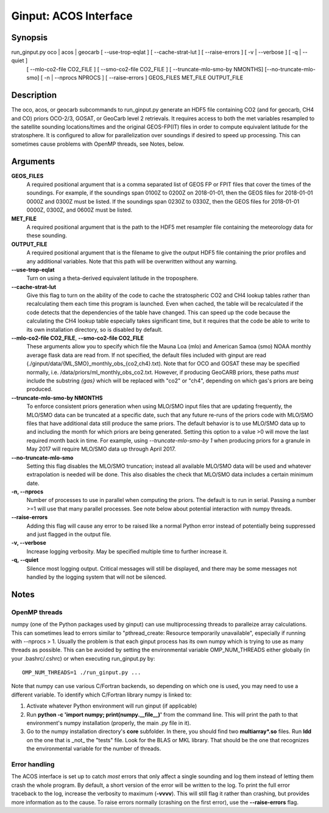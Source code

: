 Ginput: ACOS Interface
======================

.. Sphinx uses second level sections as the headers in man pages, the first level is skipped

Synopsis
--------

run_ginput.py oco | acos | geocarb [ --use-trop-eqlat ] [ --cache-strat-lut ] [ --raise-errors ] [ -v | --verbose ] [ -q | --quiet ]
                                   [ --mlo-co2-file CO2_FILE ] [ --smo-co2-file CO2_FILE ] 
                                   [ --truncate-mlo-smo-by NMONTHS] [--no-truncate-mlo-smo]
                                   [ -n | --nprocs NPROCS ] [ --raise-errors ]
                                   GEOS_FILES   MET_FILE   OUTPUT_FILE


Description
-----------

The oco, acos, or geocarb subcommands to run_ginput.py generate an HDF5 file containing CO2 (and for geocarb, CH4 and CO) priors
OCO-2/3, GOSAT, or GeoCarb level 2 retrievals. It requires access to both the met variables resampled to the satellite sounding
locations/times and the original GEOS-FP(IT) files in order to compute equivalent latitude for the stratosphere. It is configured
to allow for parallelization over soundings if desired to speed up processing. This can sometimes cause problems with OpenMP threads,
see Notes, below.


Arguments
---------

**GEOS_FILES** 
    A required positional argument that is a comma separated list of GEOS FP or FPIT files that cover the times of the soundings. 
    For example, if the soundings span 0100Z to 0200Z on 2018-01-01, then the GEOS files for 2018-01-01 0000Z and 0300Z must
    be listed. If the soundings span 0230Z to 0330Z, then the GEOS files for 2018-01-01 0000Z, 0300Z, and 0600Z must be listed.

**MET_FILE**
    A required positional argument that is the path to the HDF5 met resampler file containing the meteorology data for these sounding.

**OUTPUT_FILE**
    A required positional argument that is the filename to give the output HDF5 file containing the prior profiles and any additional 
    variables. Note that this path will be overwritten without any warning.

**--use-trop-eqlat**
    Turn on using a theta-derived equivalent latitude in the troposphere.

**--cache-strat-lut**
    Give this flag to turn on the ability of the code to cache the stratospheric CO2 and CH4 lookup tables rather than recalculating 
    them each time this program is launched. Even when cached, the table will be recalculated if the code detects that the dependencies 
    of the table have changed. This can speed up the code because the calculating the CH4 lookup table especially takes significant time,
    but it requires that the code be able to write to its own installation directory, so is disabled by default.

**--mlo-co2-file CO2_FILE**, **--smo-co2-file CO2_FILE**
    These arguments allow you to specify which file the Mauna Loa (mlo) and American Samoa (smo) NOAA monthly average flask data are
    read from. If not specified, the default files included with ginput are read (./ginput/data/{ML,SMO}_monthly_obs_{co2,ch4}.txt).
    Note that for OCO and GOSAT these may be specified normally, i.e. /data/priors/ml_monthly_obs_co2.txt. However, if producing
    GeoCARB priors, these paths `must` include the substring `{gas}` which will be replaced with "co2" or "ch4", depending on which
    gas's priors are being produced.

**--truncate-mlo-smo-by NMONTHS**
    To enforce consistent priors generation when using MLO/SMO input files that are updating frequently, the MLO/SMO data can be truncated
    at a specific date, such that any future re-runs of the priors code with MLO/SMO files that have additional data still produce the same
    priors. The default behavior is to use MLO/SMO data up to and including the month for which priors are being generated. Setting this 
    option to a value >0 will move the last required month back in time. For example, using `--truncate-mlo-smo-by 1` when producing 
    priors for a granule in May 2017 will require MLO/SMO data up through April 2017.

**--no-truncate-mlo-smo**
    Setting this flag disables the MLO/SMO truncation; instead all available MLO/SMO data will be used and whatever extrapolation is needed 
    will be done. This also disables the check that MLO/SMO data includes a certain minimum date.

**-n, --nprocs**
    Number of processes to use in parallel when computing the priors. The default is to run in serial. Passing a number >=1 will use
    that many parallel processes. See note below about potential interaction with numpy threads.

**--raise-errors**
    Adding this flag will cause any error to be raised like a normal Python error instead of potentially being suppressed and just flagged
    in the output file.

**-v, --verbose**
    Increase logging verbosity. May be specified multiple time to further increase it.

**-q, --quiet**
    Silence most logging output. Critical messages will still be displayed, and there may be some messages not handled by the logging
    system that will not be silenced.

Notes
-----

OpenMP threads
**************

numpy (one of the Python packages used by ginput) can use multiprocessing threads to paralleize array calculations. This can sometimes
lead to errors similar to "pthread_create: Resource temporarily unavailable", especially if running with --nprocs > 1. Usually the 
problem is that each ginput process has its own numpy which is trying to use as many threads as possible. This can be avoided by
setting the environmental variable OMP_NUM_THREADS either globally (in your .bashrc/.cshrc) or when executing run_ginput.py by::

    OMP_NUM_THREADS=1 ./run_ginput.py ...

Note that numpy can use various C/Fortran backends, so depending on which one is used, you may need to use a different variable.
To identify which C/Fortran library numpy is linked to:

1. Activate whatever Python environment will run ginput (if applicable)
2. Run **python -c 'import numpy; print(numpy.__file__)'** from the command line. This will print the path to that environment's
   numpy installation (properly, the main .py file in it). 
3. Go to the numpy installation directory's **core** subfolder. In there, you should find two **multiarray*.so** files. Run **ldd**
   on the one that is _not_ the "tests" file. Look for the BLAS or MKL library. That should be the one that recognizes the
   environmental variable for the number of threads.


Error handling
**************

The ACOS interface is set up to catch `most` errors that only affect a single sounding and log them instead of letting them crash
the whole program. By default, a short version of the error will be written to the log. To print the full error traceback to the
log, increase the verbosity to maximum (**-vvvv**). This will still flag it rather than crashing, but provides more information
as to the cause. To raise errors normally (crashing on the first error), use the **--raise-errors** flag.
